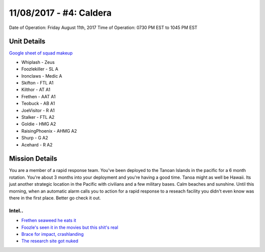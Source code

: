 11/08/2017 - #4: Caldera
=========================================================================
Date of Operation: Friday August 11th, 2017
Time of Operation: 0730 PM EST to 1045 PM EST

=================================================
Unit Details
=================================================

`Google sheet of squad makeup <https://docs.google.com/spreadsheets/d/1MZBq5qMGsosQHhn7Sr5yFOXgCnwY5IYZeagv5dYbPbY/edit?usp=sharing>`_

* Whiplash - Zeus
* Foozlekiller - SL A
* Ironclaws - Medic A
* Skifton - FTL A1
* Kilthor - AT A1
* Frethen - AAT A1
* Teobuck - AB A1
* JoeVisitor - R A1
* Stalker - FTL A2
* Goldie - HMG A2
* RaisingPhoenix - AHMG A2
* Shurp - G A2
* Acehard - R A2

=================================================
Mission Details
=================================================
You are a member of a rapid response team. You've been deployed to the Tanoan Islands in the pacific for a 6 month rotation. You're about 3 months into your deployment and you're having a good time. Tanoa might as well be Hawaii. Its just another strategic location in the Pacific with civilians and a few military bases. Calm beaches and sunshine. Until this morning, when an automatic alarm calls you to action for a rapid response to a reseach facility you didn't even know was there in the first place. Better go check it out.


Intel..
"""""""""""""""""
* `Frethen seaweed he eats it <https://clips.twitch.tv/AmericanBeautifulYakOSsloth>`_
* `Foozle's seen it in the movies but this shit's real <https://clips.twitch.tv/OpenSplendidAardvarkSpicyBoy>`_
* `Brace for impact, crashlanding <https://clips.twitch.tv/CrypticSplendidMochaBabyRage>`_
* `The research site got nuked <https://clips.twitch.tv/EphemeralMildPastaDansGame>`_
